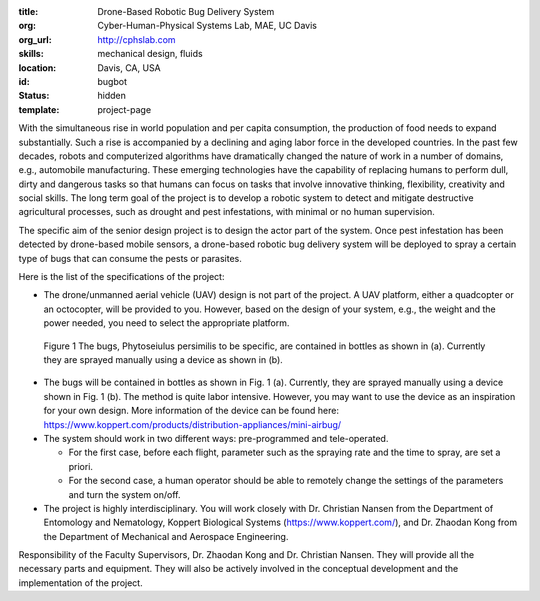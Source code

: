 :title: Drone-Based Robotic Bug Delivery System
:org: Cyber-Human-Physical Systems Lab, MAE, UC Davis
:org_url: http://cphslab.com
:skills: mechanical design, fluids
:location: Davis, CA, USA
:id: bugbot
:status: hidden
:template: project-page

With the simultaneous rise in world population and per capita consumption, the
production of food needs to expand substantially. Such a rise is accompanied by
a declining and aging labor force in the developed countries. In the past few
decades, robots and computerized algorithms have dramatically changed the
nature of work in a number of domains, e.g., automobile manufacturing. These
emerging technologies have the capability of replacing humans to perform dull,
dirty and dangerous tasks so that humans can focus on tasks that involve
innovative thinking, flexibility, creativity and social skills. The long term
goal of the project is to develop a robotic system to detect and mitigate
destructive agricultural processes, such as drought and pest infestations, with
minimal or no human supervision.

The specific aim of the senior design project is to design the actor part of
the system. Once pest infestation has been detected by drone-based mobile
sensors, a drone-based robotic bug delivery system will be deployed to spray a
certain type of bugs that can consume the pests or parasites.

Here is the list of the specifications of the project:

- The drone/unmanned aerial vehicle (UAV) design is not part of the project. A
  UAV platform, either a quadcopter or an octocopter, will be provided to you.
  However, based on the design of your system, e.g., the weight and the power
  needed, you need to select the appropriate platform.

.. figure:: {filename}/images/bugbot-01.jpg
   :width: 400px

   Figure 1 The bugs, Phytoseiulus persimilis to be specific, are contained in
   bottles as shown in (a). Currently they are sprayed manually using a device
   as shown in (b).

- The bugs will be contained in bottles as shown in Fig. 1 (a). Currently, they
  are sprayed manually using a device shown in Fig. 1 (b). The method is quite
  labor intensive. However, you may want to use the device as an inspiration
  for your own design. More information of the device can be found here:
  https://www.koppert.com/products/distribution-appliances/mini-airbug/
- The system should work in two different ways: pre-programmed and tele-operated.

  - For the first case, before each flight, parameter such as the spraying rate
    and the time to spray, are set a priori.
  - For the second case, a human operator should be able to remotely change the
    settings of the parameters and turn the system on/off.

- The project is highly interdisciplinary. You will work closely with Dr. Christian
  Nansen from the Department of Entomology and Nematology, Koppert Biological
  Systems (https://www.koppert.com/), and Dr. Zhaodan Kong from the Department
  of Mechanical and Aerospace Engineering.

Responsibility of the Faculty Supervisors, Dr. Zhaodan Kong and Dr. Christian
Nansen. They will provide all the necessary parts and equipment. They will also
be actively involved in the conceptual development and the implementation of
the project.
